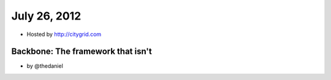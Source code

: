 ==============
July 26, 2012
==============

* Hosted by http://citygrid.com

Backbone: The framework that isn't
====================================

* by @thedaniel